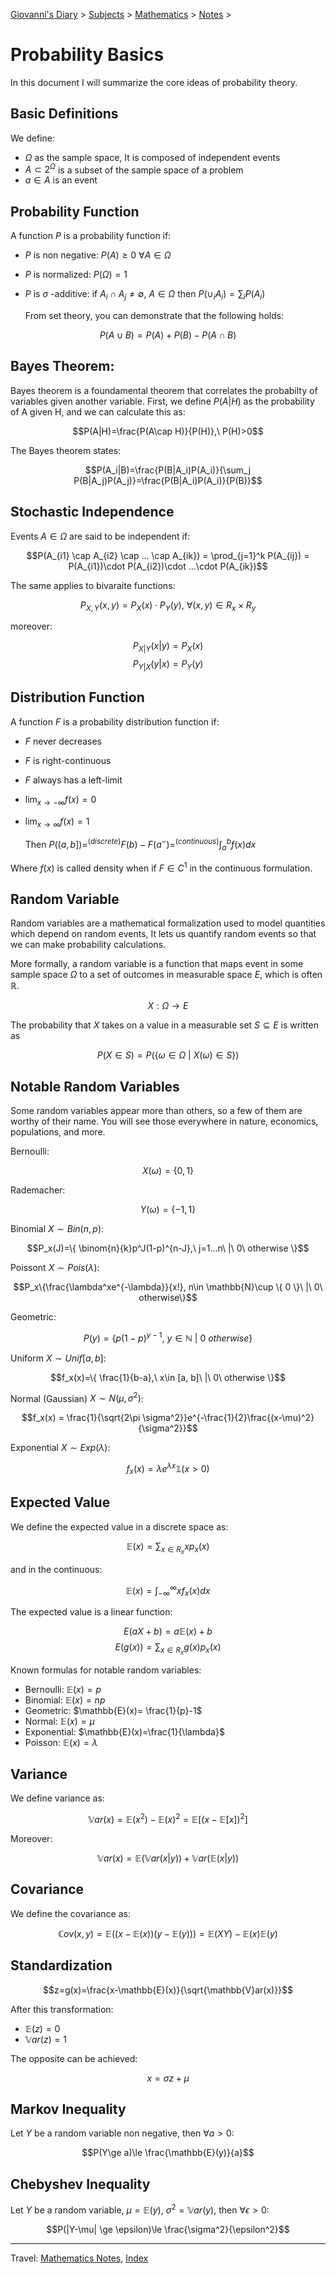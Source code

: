 #+startup: content indent

[[file:../../index.org][Giovanni's Diary]] > [[file:../../subjects.org][Subjects]] > [[file:mathematics.org][Mathematics]] > [[file:notes.org][Notes]] >

* Probability Basics
:PROPERTIES:
:RSS: true
:DATE: 10 2un 2025 00:00:00 GMT
:CATEGORY: Programming
:AUTHOR: Giovanni Santini
:LINK: https://giovanni-diary.netlify.app/programming/probability-basics.html
:END:
#+INDEX: Giovanni's Diary!Mathematics!Probability Basics

In this document I will summarize the core ideas of probability
theory.

** Basic Definitions

We define:

- $\Omega$ as the sample space, It is composed of independent events
- $A\subset 2^{\Omega}$ is a subset of the sample space of a problem
- $a\in A$ is an event

** Probability Function

A function $P$ is a probability function if:

- $P$ is non negative: $P(A)\ge 0\ \forall A\in \Omega$
- $P$ is normalized: $P(\Omega)=1$
- $P$ is $\sigma$ -additive: if $A_i \cap A_j \ne \emptyset,\ A\in \Omega$ then  $P(\cup_i A_i)=\sum_i P(A_i)$

  From set theory, you can demonstrate that the following holds:

$$P(A\cup B) = P(A) + P(B) - P(A\cap B)$$

** Bayes Theorem:

Bayes theorem is a foundamental theorem that correlates the probabilty
of variables given another variable. First, we define $P(A|H)$ as the
probability of A given H, and we can calculate this as:

  $$P(A|H)=\frac{P(A\cap H)}{P(H)},\ P(H)>0$$

The Bayes theorem states:
  
  $$P(A_i|B)=\frac{P(B|A_i)P(A_i)}{\sum_j P(B|A_j)P(A_j)}=\frac{P(B|A_i)P(A_i)}{P(B)}$$

** Stochastic Independence

Events $A\in \Omega$ are said to be independent if:

$$P(A_{i1} \cap A_{i2} \cap ... \cap A_{ik}) = \prod_{j=1}^k P(A_{ij}) = P(A_{i1})\cdot P(A_{i2})\cdot ...\cdot P(A_{ik})$$

The same applies to bivaraite functions:

$$P_{X, Y}(x, y) = P_X(x)\cdot P_Y(y),\ \forall (x, y)\in R_x \times R_y$$

moreover:

$$P_{X|Y}(x|y) = P_X(x)$$
$$P_{Y|X}(y|x) = P_Y(y)$$

** Distribution Function

A function $F$ is a probability distribution function if:

- $F$ never decreases
- $F$ is right-continuous
- $F$ always has a left-limit
- $\lim_{x\to - \infty} f(x)=0$
- $\lim_{x\to\infty}f(x)=1$

  Then $P((a, b])=^{(discrete)}F(b)-F(a^-) =^{(continuous)} \int_a^b f(x)dx$

Where $f(x)$ is called density when if $F\in C^1$ in the continuous
formulation.

** Random Variable

Random variables are a mathematical formalization used to model
quantities which depend on random events, It lets us quantify
random events so that we can make probability calculations.

More formally, a random variable is a function that maps event in
some sample space $\Omega$ to a set of outcomes in measurable space $E$,
which is often $\mathbb{R}$.

$$X:\Omega \to E$$

The probability that $X$ takes on a value in a measurable set
$S\subseteq E$ is written as

$$P(X\in S) = P(\{ \omega \in \Omega \ |\ X(\omega)\in S \})$$

** Notable Random Variables

Some random variables appear more than others, so a few of them
are worthy of their name. You will see those everywhere in nature,
economics, populations, and more.

Bernoulli:

$$X(\omega)=\{0, 1\}$$

Rademacher:

$$Y(\omega)=\{ -1, 1 \}$$

Binomial $X\sim Bin(n, p)$:

$$P_x(J)=\{ \binom{n}{k}p^J(1-p)^{n-J},\ j=1...n\ |\ 0\ otherwise \}$$

Poissont $X\sim Pois(\lambda)$:

$$P_x\{\frac{\lambda^xe^{-\lambda}}{x!}, n\in \mathbb{N}\cup \{ 0 \}\ |\ 0\ otherwise\}$$

Geometric:

$$P(y)=\{ p(1-p)^{y-1},\ y\in \mathbb{N}\ |\ 0\ otherwise \}$$

Uniform $X\sim Unif[a, b]$:

$$f_x(x)=\{ \frac{1}{b-a},\ x\in [a, b]\ |\ 0\ otherwise \}$$

Normal (Gaussian) $X\sim N(\mu , \sigma^2)$:

$$f_x(x) = \frac{1}{\sqrt{2\pi \sigma^2}}e^{-\frac{1}{2}\frac{(x-\mu)^2}{\sigma^2}}$$

Exponential $X\sim Exp(\lambda)$:

$$f_x(x)=\lambda e^{\lambda x}\mathbb{1}(x>0)$$

** Expected Value

We define the expected value in a discrete space as:

$$\mathbb{E}(x) = \sum_{x\in R_x} xp_x(x)$$

and in the continuous:

$$\mathbb{E}(x)=\int_{-\infty}^{\infty} xf_x(x)dx $$

The expected value is a linear function:

$$E(aX+b) = a\mathbb{E}(x)+b$$
$$E(g(x))=\sum_{x\in R_x} g(x)p_x(x)$$

Known formulas for notable random variables:

- Bernoulli: $\mathbb{E}(x)=p$
- Binomial: $\mathbb{E}(x)=np$
- Geometric: $\mathbb{E}(x)= \frac{1}{p}-1$
- Normal: $\mathbb{E}(x)=\mu$
- Exponential: $\mathbb{E}(x)=\frac{1}{\lambda}$
- Poisson: $\mathbb{E}(x)=\lambda$

** Variance

We define variance as:

$$\mathbb{V}ar(x)=\mathbb{E}(x^2)-\mathbb{E}(x)^2 = \mathbb{E}[(x-\mathbb{E}[x])^2]$$

Moreover:

$$\mathbb{V}ar(x)=\mathbb{E}(\mathbb{V}ar(x|y)) + \mathbb{V}ar(\mathbb{E}(x|y))$$

** Covariance

We define the covariance as:

$$\mathbb{C}ov(x, y)=\mathbb{E}((x-\mathbb{E}(x))(y-\mathbb{E}(y)))=\mathbb{E}(XY)-\mathbb{E}(x)\mathbb{E}(y)$$

** Standardization

$$z=g(x)=\frac{x-\mathbb{E}(x)}{\sqrt{\mathbb{V}ar(x)}}$$

After this transformation:

- $\mathbb{E}(z)=0$
- $\mathbb{V}ar(z)=1$

The opposite can be achieved:

$$x=\sigma z + \mu$$

** Markov Inequality

Let $Y$ be a random variable non negative, then $\forall a>0$:

$$P(Y\ge a)\le \frac{\mathbb{E}(y)}{a}$$

** Chebyshev Inequality

Let $Y$ be a random variable, $\mu = \mathbb{E}(y)$,
$\sigma^2=\mathbb{V}ar(y)$, then $\forall \epsilon > 0$:

$$P(|Y-\mu| \ge \epsilon)\le \frac{\sigma^2}{\epsilon^2}$$

-----

Travel: [[file:notes.org][Mathematics Notes]], [[file:../../theindex.org][Index]]
